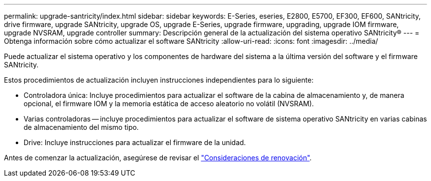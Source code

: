 ---
permalink: upgrade-santricity/index.html 
sidebar: sidebar 
keywords: E-Series, eseries, E2800, E5700, EF300, EF600, SANtricity, drive firmware, upgrade SANtricity, upgrade OS, upgrade E-Series, upgrade firmware, upgrading, upgrade IOM firmware, upgrade NVSRAM, upgrade controller 
summary: Descripción general de la actualización del sistema operativo SANtricity® 
---
= Obtenga información sobre cómo actualizar el software SANtricity
:allow-uri-read: 
:icons: font
:imagesdir: ../media/


[role="lead"]
Puede actualizar el sistema operativo y los componentes de hardware del sistema a la última versión del software y el firmware SANtricity.

Estos procedimientos de actualización incluyen instrucciones independientes para lo siguiente:

* Controladora única: Incluye procedimientos para actualizar el software de la cabina de almacenamiento y, de manera opcional, el firmware IOM y la memoria estática de acceso aleatorio no volátil (NVSRAM).
* Varias controladoras -- incluye procedimientos para actualizar el software de sistema operativo SANtricity en varias cabinas de almacenamiento del mismo tipo.
* Drive: Incluye instrucciones para actualizar el firmware de la unidad.


Antes de comenzar la actualización, asegúrese de revisar el  link:overview-upgrade-consider-task.html["Consideraciones de renovación"^].
